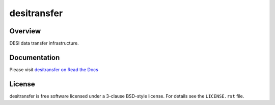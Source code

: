 ============
desitransfer
============

.. image:: https://img.shields.io/travis/desihub/desitransfer.svg
    :target: https://travis-ci.org/desihub/desitransfer
    :alt: Travis Build Status

.. image:: https://coveralls.io/repos/github/desihub/desitransfer/badge.svg?branch=master
    :target: https://coveralls.io/github/desihub/desitransfer?branch=master
    :alt: Test Coverage Status

.. image:: https://readthedocs.org/projects/desitransfer/badge/?version=latest
    :target: https://desitransfer.readthedocs.io/en/latest/
    :alt: Documentation Status

Overview
========

DESI data transfer infrastructure.

Documentation
=============

Please visit `desitransfer on Read the Docs`_

.. _`desitransfer on Read the Docs`: https://desitransfer.readthedocs.io/en/latest/

License
=======

desitransfer is free software licensed under a 3-clause BSD-style license.
For details see the ``LICENSE.rst`` file.
